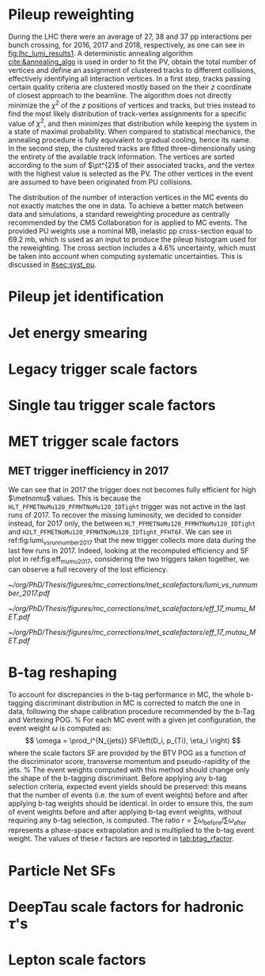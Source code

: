 :PROPERTIES:
:CUSTOM_ID: sec:mc_corrections
:END:

* Pileup reweighting
During the \ac{LHC} \run{2} there were an average of 27, 38 and 37 \ac{pp} interactions per bunch crossing, for 2016, 2017 and 2018, respectively, as one can see in [[fig:lhc_lumi_results1]].
A deterministic annealing algorithm [[cite:&annealing_algo]] is used in order to fit the \ac{PV}, obtain the total number of vertices and define an assignment of clustered tracks to different collisions, effectively identifying all interaction vertices.
In a first step, tracks passing certain quality criteria are clustered mostly based on the their $z$ coordinate of closest approach to the beamline.
The algorithm does not directly minimize the $\chi^{2}$ of the $z$ positions of vertices and tracks, but tries instead to find the most likely distribution of track-vertex assignments for a specific value of $\chi^{2}$, and then minimizes that distribution while keeping the system in a state of maximal probability.
When compared to statistical mechanics, the annealing procedure is fully equivalent to gradual cooling, hence its name.
In the second step, the clustered tracks are fitted three-dimensionally using the entirety of the available track information.
The vertices are sorted according to the sum of $\pt^{2}$ of their associated tracks, and the vertex with the highest value is selected as the \ac{PV}.
The other vertices in the event are assumed to have been originated from \ac{PU} collisions.

The distribution of the number of interaction vertices in the \ac{MC} events do not exactly matches the one in data.
To achieve a better match between data and simulations, a standard reweighting procedure as centrally recommended by the \ac{CMS} Collaboration for \run{2} is applied to \ac{MC} events.
The provided \ac{PU} weights use a nominal \ac{MB}, inelastic \ac{pp} cross-section equal to \SI{69.2}{\milli\barn}, which is used as an input to produce the pileup histogram used for the reweighting.
The cross section includes a 4.6% uncertainty, which must be taken into account when computing systematic uncertainties.
This is discussed in [[#sec:syst_pu]].

* Pileup jet identification
* Jet energy smearing
* Legacy trigger scale factors
* Single tau trigger scale factors
* MET trigger scale factors
:PROPERTIES:
:CUSTOM_ID: sec:met_trigger_sfs
:END:

** MET trigger inefficiency in 2017
We can see that in 2017 the trigger does not becomes fully efficient for high $\metnomu$ values.
This is because the ~HLT_PFMETNoMu120_PFMHTNoMu120_IDTight~ trigger was not active in the last runs of 2017.
To recover the missing luminosity, we decided to consider instead, for 2017 only, the \logicor{} between ~HLT_PFMETNoMu120_PFMHTNoMu120_IDTight~ and ~H2LT_PFMETNoMu120_PFMHTNoMu120_IDTight_PFHT6F~.
We can see in ref:fig:lumi_vs_runnumber_2017 that the new trigger collects more data during the last few runs in 2017.
Indeed, looking at the recomputed efficiency and SF plot in ref:fig:eff_mumu_2017, considering the two triggers taken together, we can observe a full recovery of the lost efficiency.

#+NAME: fig:lumi_vs_runnumber_2017
#+CAPTION: Recorded luminosity as a function of the run number, for the 2017 data-taking period. The two $\metnomu$ triggers considered for the analysis in 2017 are shown. While the one with the $\httt$ cut (empty red circles) was not active in the first runs,  it collected all available luminosity once it was on. This enables to recover some luminosity lost by the trigger shown in blue crosses, as one can see by looking at the last few runs, where a discrepancy exists. We consider the \logicor{} of the two triggers in the analysis.
#+BEGIN_figure
#+ATTR_LATEX: :width 1.\textwidth :center
[[~/org/PhD/Thesis/figures/mc_corrections/met_scalefactors/lumi_vs_runnumber_2017.pdf]]
#+END_figure

#+NAME: fig:eff_mumu_2017
#+CAPTION: $\metnomu$ data and MC trigger efficiencies (top panels) and corresponding \acp{SF} (lower panels), for 2017. The left (right) plot was obtained in the \mumu (\mutau{}) channel as described in the text. The \mumu{} channel is used for validation, while \mumu is used to extract the analysis \acp{SF}. \acp{SF} are extracted from the ratio of the data and MC sigmoid fits, implemented to smoothen the \ac{SF}'s distribution. They are taken to be one for $\metnomu$ values above \SI{350}{\GeV}.
#+BEGIN_figure
#+ATTR_LATEX: :width .5\textwidth :center
[[~/org/PhD/Thesis/figures/mc_corrections/met_scalefactors/eff_17_mumu_MET.pdf]]
#+ATTR_LATEX: :width .5\textwidth :center
[[~/org/PhD/Thesis/figures/mc_corrections/met_scalefactors/eff_17_mutau_MET.pdf]]
#+END_figure

* B-tag reshaping
:PROPERTIES:
:CUSTOM_ID: sec:btag_reshape
:END:

To account for discrepancies in the b-tag performance in MC, the whole b-tagging discriminant distribution in MC is corrected
to match the one in data, following the shape calibration procedure recommended by the b-Tag and Vertexing POG.
%
For each MC event with a given jet configuration, the event weight $\omega$ is computed as:
\[
\omega = \prod_i^{N_{jets}} SF\left(D_i,  p_{Ti}, \eta_i \right)
\]
where the scale factors SF are provided by the BTV POG as a function of the discriminator score,
transverse momentum and pseudo-rapidity of the jets.
%
The event weights computed with this method should change only the shape of the b-tagging discriminant.
Before applying any b-tag selection criteria, expected event yields should be preserved: this means that the number of events
(i.e. the sum of event weights) before and after applying b-tag weights should be identical.
In order to ensure this, the sum of event weights before and after applying b-tag event weights, without requiring any b-tag selection,
is computed. The ratio $r = \sum \omega_{\text{before}} / \sum \omega_{\text{after}}$ represents a phase-space extrapolation
and is multiplied to the b-tag event weight. The values of these $r$ factors are reported in [[tab:btag_rfactor]].

#+NAME: tab:btag_rfactor
#+CAPTION: Values of the $r$ factors used to correct the b-tag event weights and preserve the normalization of the MC samples.
\begin{table}[htbp]
    \centering
    \setlength{\tabcolsep}{10pt}
    \begin{tabular}{lll}
	\hline \\[-1em]
	Year & Final state & $r$ factor \\ \hline \\[-1em]
	\multirow{3}{*}{2016} & \mutau{}  & 1.0081 \\
			      & \eletau{} & 1.0068 \\
			      & \tautau{} & 1.0103 \\[+0.3em] \hline \\[-1em]
	\multirow{3}{*}{2017} & \mutau{}  & 0.9993 \\
			      & \eletau{} & 0.9949 \\
			      & \tautau{} & 0.9547 \\[+0.3em] \hline \\[-1em]
	\multirow{3}{*}{2018} & \mutau{}  & 1.0039 \\
			      & \eletau{} & 1.0040 \\
			      & \tautau{} & 0.9795 \\[+0.3em] \hline \\[-1em]
    \end{tabular}
\end{table}

* Particle Net SFs
:PROPERTIES:
:CUSTOM_ID: sec:pnet_sfs
:END:

* DeepTau scale factors for hadronic $\tau$'s
:PROPERTIES:
:CUSTOM_ID: sec:deep_tau_sfs
:END:

* Lepton scale factors
